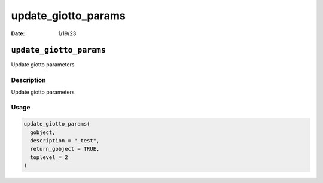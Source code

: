 ====================
update_giotto_params
====================

:Date: 1/19/23

``update_giotto_params``
========================

Update giotto parameters

Description
-----------

Update giotto parameters

Usage
-----

.. code:: r

   update_giotto_params(
     gobject,
     description = "_test",
     return_gobject = TRUE,
     toplevel = 2
   )
